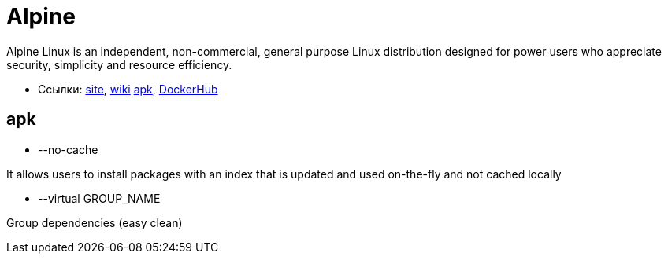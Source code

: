 = Alpine

Alpine Linux is an independent, non-commercial, general purpose Linux distribution designed for power users who appreciate security, simplicity and resource efficiency.

* Ссылки:
https://alpinelinux.org/[site],
https://wiki.alpinelinux.org/[wiki]
https://pkgs.alpinelinux.org/[apk],
https://hub.docker.com/r/_/alpine/[DockerHub]

== apk

* --no-cache

It allows users to install packages with an index that is updated and used on-the-fly and not cached locally

* --virtual GROUP_NAME

Group dependencies (easy clean)
